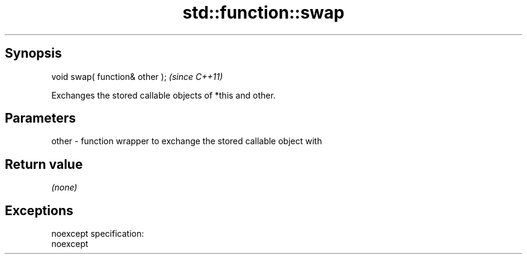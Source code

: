 .TH std::function::swap 3 "Apr 19 2014" "1.0.0" "C++ Standard Libary"
.SH Synopsis
   void swap( function& other );  \fI(since C++11)\fP

   Exchanges the stored callable objects of *this and other.

.SH Parameters

   other - function wrapper to exchange the stored callable object with

.SH Return value

   \fI(none)\fP

.SH Exceptions

   noexcept specification:  
   noexcept
     
